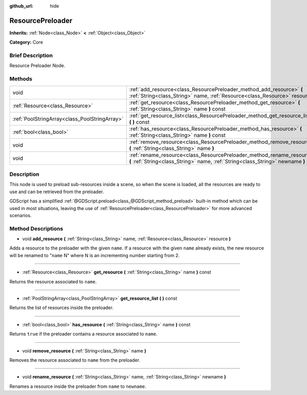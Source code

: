 :github_url: hide

.. Generated automatically by doc/tools/makerst.py in Godot's source tree.
.. DO NOT EDIT THIS FILE, but the ResourcePreloader.xml source instead.
.. The source is found in doc/classes or modules/<name>/doc_classes.

.. _class_ResourcePreloader:

ResourcePreloader
=================

**Inherits:** :ref:`Node<class_Node>` **<** :ref:`Object<class_Object>`

**Category:** Core

Brief Description
-----------------

Resource Preloader Node.

Methods
-------

+-----------------------------------------------+----------------------------------------------------------------------------------------------------------------------------------------------------------+
| void                                          | :ref:`add_resource<class_ResourcePreloader_method_add_resource>` **(** :ref:`String<class_String>` name, :ref:`Resource<class_Resource>` resource **)**  |
+-----------------------------------------------+----------------------------------------------------------------------------------------------------------------------------------------------------------+
| :ref:`Resource<class_Resource>`               | :ref:`get_resource<class_ResourcePreloader_method_get_resource>` **(** :ref:`String<class_String>` name **)** const                                      |
+-----------------------------------------------+----------------------------------------------------------------------------------------------------------------------------------------------------------+
| :ref:`PoolStringArray<class_PoolStringArray>` | :ref:`get_resource_list<class_ResourcePreloader_method_get_resource_list>` **(** **)** const                                                             |
+-----------------------------------------------+----------------------------------------------------------------------------------------------------------------------------------------------------------+
| :ref:`bool<class_bool>`                       | :ref:`has_resource<class_ResourcePreloader_method_has_resource>` **(** :ref:`String<class_String>` name **)** const                                      |
+-----------------------------------------------+----------------------------------------------------------------------------------------------------------------------------------------------------------+
| void                                          | :ref:`remove_resource<class_ResourcePreloader_method_remove_resource>` **(** :ref:`String<class_String>` name **)**                                      |
+-----------------------------------------------+----------------------------------------------------------------------------------------------------------------------------------------------------------+
| void                                          | :ref:`rename_resource<class_ResourcePreloader_method_rename_resource>` **(** :ref:`String<class_String>` name, :ref:`String<class_String>` newname **)** |
+-----------------------------------------------+----------------------------------------------------------------------------------------------------------------------------------------------------------+

Description
-----------

This node is used to preload sub-resources inside a scene, so when the scene is loaded, all the resources are ready to use and can be retrieved from the preloader.

GDScript has a simplified :ref:`@GDScript.preload<class_@GDScript_method_preload>` built-in method which can be used in most situations, leaving the use of :ref:`ResourcePreloader<class_ResourcePreloader>` for more advanced scenarios.

Method Descriptions
-------------------

.. _class_ResourcePreloader_method_add_resource:

- void **add_resource** **(** :ref:`String<class_String>` name, :ref:`Resource<class_Resource>` resource **)**

Adds a resource to the preloader with the given ``name``. If a resource with the given ``name`` already exists, the new resource will be renamed to "``name`` N" where N is an incrementing number starting from 2.

----

.. _class_ResourcePreloader_method_get_resource:

- :ref:`Resource<class_Resource>` **get_resource** **(** :ref:`String<class_String>` name **)** const

Returns the resource associated to ``name``.

----

.. _class_ResourcePreloader_method_get_resource_list:

- :ref:`PoolStringArray<class_PoolStringArray>` **get_resource_list** **(** **)** const

Returns the list of resources inside the preloader.

----

.. _class_ResourcePreloader_method_has_resource:

- :ref:`bool<class_bool>` **has_resource** **(** :ref:`String<class_String>` name **)** const

Returns ``true`` if the preloader contains a resource associated to ``name``.

----

.. _class_ResourcePreloader_method_remove_resource:

- void **remove_resource** **(** :ref:`String<class_String>` name **)**

Removes the resource associated to ``name`` from the preloader.

----

.. _class_ResourcePreloader_method_rename_resource:

- void **rename_resource** **(** :ref:`String<class_String>` name, :ref:`String<class_String>` newname **)**

Renames a resource inside the preloader from ``name`` to ``newname``.

